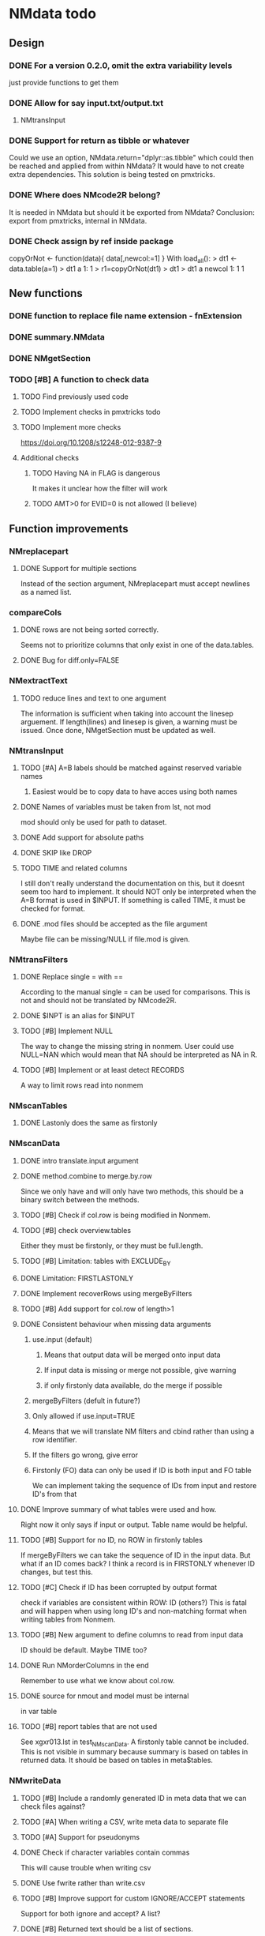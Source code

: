 * NMdata todo
** Design
*** DONE For a version 0.2.0, omit the extra variability levels
    CLOSED: [2020-06-23 Tue 20:51]
just provide functions to get them
*** DONE Allow for say input.txt/output.txt
    CLOSED: [2020-06-29 Mon 21:28]
**** NMtransInput
*** DONE Support for return as tibble or whatever
    CLOSED: [2020-12-23 Wed 11:21]
Could we use an option, NMdata.return="dplyr::as.tibble" which could then be
reached and applied from within NMdata? It would have to not create extra
dependencies. This solution is being tested on pmxtricks.
*** DONE Where does NMcode2R belong?
    CLOSED: [2020-12-23 Wed 11:21]
It is needed in NMdata but should it be exported from NMdata?
Conclusion: export from pmxtricks, internal in NMdata.
*** DONE Check assign by ref inside package
    CLOSED: [2021-04-02 Fri 11:18]
 copyOrNot <- function(data){
     data[,newcol:=1]
     }
With load_all():
> dt1 <- data.table(a=1)
> dt1
   a
1: 1
> r1=copyOrNot(dt1)
> dt1
> dt1
   a newcol
1: 1      1

** New functions
*** DONE function to replace file name extension - fnExtension
    CLOSED: [2021-04-18 Sun 12:06]
*** DONE summary.NMdata
    CLOSED: [2020-12-23 Wed 11:22]
*** DONE NMgetSection
    CLOSED: [2020-12-23 Wed 11:25]
*** TODO [#B] A function to check data
**** TODO Find previously used code
**** TODO Implement checks in pmxtricks todo
**** TODO Implement more checks
https://doi.org/10.1208/s12248-012-9387-9
**** Additional checks
***** TODO Having NA in FLAG is dangerous
      It makes it unclear how the filter will work
***** TODO AMT>0 for EVID=0 is not allowed (I believe)
** Function improvements
*** NMreplacepart
**** DONE Support for multiple sections
     CLOSED: [2021-04-05 Mon 12:06]
Instead of the section argument, NMreplacepart must accept newlines as a named
list.
*** compareCols
**** DONE rows are not being sorted correctly.
     CLOSED: [2021-04-18 Sun 14:38]
     Seems not to prioritize columns that only exist in one of the
     data.tables.
**** DONE Bug for diff.only=FALSE
     CLOSED: [2021-04-18 Sun 12:16]
*** NMextractText
**** TODO reduce lines and text to one argument
The information is sufficient when taking into account the linesep
arguement. If length(lines) and linesep is given, a warning must be
issued. Once done, NMgetSection must be updated as well.
*** NMtransInput
**** TODO [#A] A=B labels should be matched against reserved variable names
***** Easiest would be to copy data to have acces using both names
**** DONE Names of variables must be taken from lst, not mod
     CLOSED: [2020-06-06 Sat 23:43]
mod should only be used for path to dataset.
**** DONE Add support for absolute paths
     CLOSED: [2020-06-09 Tue 23:22]
**** DONE SKIP like DROP
     CLOSED: [2020-06-15 Mon 21:36]
**** TODO TIME and related columns
I still don't really understand the documentation on this, but it doesnt seem
too hard to implement. It should NOT only be interpreted when the A=B format is used in
$INPUT. If something is called TIME, it must be checked for format.
**** DONE .mod files should be accepted as the file argument
     CLOSED: [2020-09-17 Thu 15:19]
     Maybe file can be missing/NULL if file.mod is given.
*** NMtransFilters
**** DONE Replace single = with ==
     CLOSED: [2020-06-15 Mon 21:05]
According to the manual single = can be used for comparisons. This is not and
should not be translated by NMcode2R.
**** DONE $INPT is an alias for $INPUT
     CLOSED: [2020-06-15 Mon 21:09]
**** TODO [#B] Implement NULL
The way to change the missing string in nonmem. User could use
NULL=NAN which would mean that NA should be interpreted as NA in R.
**** TODO [#B] Implement or at least detect RECORDS
A way to limit rows read into nonmem
*** NMscanTables
**** DONE Lastonly does the same as firstonly
     CLOSED: [2020-07-13 Mon 19:37]
*** NMscanData
**** DONE intro translate.input argument
     CLOSED: [2021-04-18 Sun 11:22]
**** DONE method.combine to merge.by.row
     CLOSED: [2021-04-04 Sun 23:17]
     Since we only have and will only have two methods, this should be
     a binary switch between the methods.
**** TODO [#B] Check if col.row is being modified in Nonmem.
**** TODO [#B] check overview.tables
Either they must be firstonly, or they must be full.length.
**** TODO [#B] Limitation: tables with EXCLUDE_BY
**** DONE Limitation: FIRSTLASTONLY
     CLOSED: [2020-07-13 Mon 19:37]
**** DONE Implement recoverRows using mergeByFilters
     CLOSED: [2020-06-23 Tue 20:52]
**** TODO [#B] Add support for col.row of length>1
**** DONE Consistent behaviour when missing data arguments
     CLOSED: [2020-09-17 Thu 16:03]
***** use.input (default)
****** Means that output data will be merged onto input data
****** If input data is missing or merge not possible, give warning
****** if only firstonly data available, do the merge if possible
***** mergeByFilters (defult in future?)
***** Only allowed if use.input=TRUE
***** Means that we will translate NM filters and cbind rather than using a row identifier.
***** If the filters go wrong, give error
***** Firstonly (FO) data can only be used if ID is both input and FO table
  We can implement taking the sequence of IDs from input and restore
  ID's from that
**** DONE Improve summary of what tables were used and how.
     CLOSED: [2021-02-23 Tue 22:24]
Right now it only says if input or output. Table name would be helpful.
**** TODO [#B] Support for no ID, no ROW in firstonly tables
If mergeByFilters we can take the sequence of ID in the input
data. But what if an ID comes back? I think a record is in FIRSTONLY
whenever ID changes, but test this.
**** TODO [#C] Check if ID has been corrupted by output format
check if variables are consistent within ROW: ID (others?) This is
fatal and will happen when using long ID's and non-matching format
when writing tables from Nonmem.
**** TODO [#B] New argument to define columns to read from input data
ID should be default. Maybe TIME too?
**** DONE Run NMorderColumns in the end
     CLOSED: [2020-12-23 Wed 11:29]
Remember to use what we know about col.row. 
**** DONE source for nmout and model must be internal
     CLOSED: [2020-07-18 Sat 23:13]
in var table 
**** TODO [#B] report tables that are not used
See xgxr013.lst in test_NMscanData. A firstonly table cannot be included. This
is not visible in summary because summary is based on tables in returned
data. It should be based on tables in meta$tables.
*** NMwriteData
**** TODO [#B] Include a randomly generated ID in meta data that we can check files against?
**** TODO [#A] When writing a CSV, write meta data to separate file
**** TODO [#A] Support for pseudonyms
**** DONE Check if character variables contain commas
     CLOSED: [2020-09-19 Sat 09:52]
This will cause trouble when writing csv
**** DONE Use fwrite rather than write.csv
     CLOSED: [2021-04-02 Fri 11:33]
**** TODO [#B] Improve support for custom IGNORE/ACCEPT statements
Support for both ignore and accept? A list?
**** DONE [#B] Returned text should be a list of sections.
     CLOSED: [2021-04-18 Sun 14:39]
Ultimately, NMreplacePart must accept this as argument.
**** DONE The Nonmem instructions should not include character variables
     CLOSED: [2020-09-17 Thu 22:13]
**** DONE Include an argument to do =DROP
     CLOSED: [2020-09-19 Sat 09:27]
This will only affect the instructions to pass into Nonmem. If =DROP
is on a character variable, subsequent numerics can still be used in
Nonmem.
**** DONE print out dropped variables? 
     CLOSED: [2020-09-19 Sat 09:27]
Not warning. Warning if standard variable?
*** NMordercolumns
**** DONE Don't warn about missing SS, ADDL, II
     CLOSED: [2021-04-11 Sun 12:08]
**** DONE Polish
     CLOSED: [2020-12-23 Wed 11:31]
*** flagsAssign
**** DONE Improve messages at each FLAG coding
     CLOSED: [2020-12-23 Wed 11:31]
**** DONE Make sure we arrange back to original order
**** DONE [#A] Introduce a way to apply to a subset only
     CLOSED: [2021-04-05 Mon 09:42]
This could be EVID==0 or maybe one study in a meta analysis

It's fairly easy to implement. Paste in front of the expression.use column.
*** flagsCount
**** DONE OK respect decreasing or increasing order.flags
**** TODO [#A] add .cum of N and Nobs
**** DONE add argument to name "all available data" in table. 
**** DONE Add check on EVID - who wants to mix these?
**** TODO [#B] allow skipping and disabling flags.
***** For this we will need additional two columns - Nobs.matched and N.(entirely.)matched
**** TODO [#B] The function could paste an explained overview to the terminal
*** NMdataConf
**** DONE Add support for add.name
     CLOSED: [2021-01-30 Sat 14:29]
**** DONE use.input
     CLOSED: [2021-01-28 Thu 22:17]
**** DONE recover.rows
     CLOSED: [2021-01-28 Thu 22:17]
**** DONE use.rds
     CLOSED: [2021-04-11 Sun 15:59]
**** DONE quiet
     CLOSED: [2021-04-11 Sun 15:59]
**** DONE col.row
     CLOSED: [2021-04-02 Fri 11:34]
This is two steps. 
***** A method.merge argument must be introduced in NMscanData
***** col.row can be non-NULL even if using cbind for combining data
**** DONE order.columns
     CLOSED: [2021-04-02 Fri 11:35]
*** summary.NMdata
**** TODO [#A] Rethink and tidy up message
** Nonmem examples
*** DONE Use FLAG
    CLOSED: [2020-06-29 Mon 21:28]
rerun xmgr001.mod with IGNORE=(FLAG.NE.0) That would be a nice example
for the vignette.
*** DONE Update all runs with updated data file
    CLOSED: [2020-07-02 Thu 09:28]
** Discussion
*** recoverRows can mean mix of variable interpretations
If recoverRows and a variable is changing interpretation from input to
output, the resulting table will carry two distinct variables
depending on nmout TRUE or FALSE.
** Prepare first CRAN release
*** DONE Get overview of functionality contents
    CLOSED: [2020-09-17 Thu 16:06]
*** DONE Remove all debug arguments
    CLOSED: [2020-09-20 Sun 15:31]
*** DONE Polish NMwriteData
    CLOSED: [2020-09-20 Sun 13:52]
*** DONE Polish NMordercolumns
    CLOSED: [2020-09-27 Sun 10:04]
*** DONE Support for tibbles
    CLOSED: [2020-09-22 Tue 13:39]
*** DONE Improve flagsAssign messages at each FLAG coding
    CLOSED: [2020-09-22 Tue 21:12]
*** DONE Read through all documentation
    CLOSED: [2020-10-15 Thu 20:02]
*** DONE Function family DataRead for NMscanData and others
    CLOSED: [2020-09-27 Sun 10:32]
*** DONE Rename DataWrangling to DataCreate
    CLOSED: [2020-09-27 Sun 10:31]
*** DONE NMtransFilters - read through and clean comments
    CLOSED: [2020-09-22 Tue 19:28]
*** DONE messageWrap cites the messages from within
    CLOSED: [2020-09-22 Tue 19:20]
    Should be possible to make say a warning seem like it's coming
    from one level up.
*** DONE vignette on data set creation
    CLOSED: [2020-10-09 Fri 21:13]
*** DONE vignette on FAQ
    CLOSED: [2020-10-09 Fri 21:13]
*** DONE Fix NMscanData messages to be just one.
    CLOSED: [2020-10-15 Thu 13:09]
*** DONE Vignettes should mostly use data.frame's.
    CLOSED: [2020-11-24 Tue 19:46]
*** DONE Release 0.0.6
    CLOSED: [2020-10-18 Sun 11:00]
**** DONE Look for file.mod option
     CLOSED: [2020-10-15 Thu 20:50]
**** DONE Release 0.0.6.1
     CLOSED: [2020-11-24 Tue 19:46]
 with only diff from 0.0.6 that it returns data.frames by default
*** DONE check of mtimes relative to each other
    CLOSED: [2020-11-25 Wed 10:33]
*** DONE Test input with duplicated column names
    CLOSED: [2020-11-27 Fri 22:06]
*** DONE summary.NMdata: no visible global function definition for '.'
    CLOSED: [2020-12-22 Tue 19:01]
replaced a couple of calls to . by list. Not sure why this happens for
exactly these uses of ".". Anyway, no consequence to functionality.
*** DONE Drop filepath_NMdata
    CLOSED: [2020-12-22 Tue 19:01]
*** DONE [#A] Release 0.0.7
    CLOSED: [2021-04-18 Sun 11:22]
**** DONE Go through all manuals and update according to new config system
     CLOSED: [2021-01-30 Sat 14:35]
**** Update vignettes
***** DONE NMscanData
      CLOSED: [2021-02-23 Tue 22:34]
***** DONE FAQ
      CLOSED: [2021-02-23 Tue 22:34]
***** DONE DataCreate
      CLOSED: [2021-02-23 Tue 22:34]
**** DONE document data objects
     CLOSED: [2021-01-20 Wed 19:53]
See how it's done in pmxtricks.  This is done. However, the datasets are not
exported so it's not very important.
** BUGS
*** DONE flagsCount does not print data.table
    CLOSED: [2021-04-12 Mon 16:03]
*** DONE flagsAssign cannot handle missing subset
    CLOSED: [2021-04-12 Mon 16:03]

